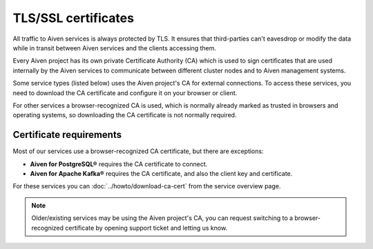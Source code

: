 TLS/SSL certificates
====================

All traffic to Aiven services is always protected by TLS. It ensures that third-parties can't eavesdrop or modify the data while in transit between Aiven services and the clients accessing them.

Every Aiven project has its own private Certificate Authority (CA) which is used to sign certificates that are used internally by the Aiven services to communicate between different cluster nodes and to Aiven management systems.

Some service types (listed below) uses the Aiven project's CA for external connections. To access these services, you need to download the CA certificate and configure it on your browser or client.

For other services a browser-recognized CA is used, which is normally already marked as trusted in browsers and operating systems, so downloading the CA certificate is not normally required.

Certificate requirements
------------------------

Most of our services use a browser-recognized CA certificate, but there are exceptions:

- **Aiven for PostgreSQL®** requires the CA certificate to connect.

- **Aiven for Apache Kafka®** requires the CA certificate, and also the client key and certificate.

For these services you can :doc:`../howto/download-ca-cert` from the service overview page.

.. note::
    Older/existing services may be using the Aiven project's CA, you can request switching to a browser-recognized certificate by opening support ticket and letting us know.

